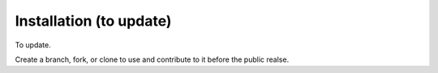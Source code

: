 Installation (to update)
==================================
To update.

Create a branch, fork, or clone to use and contribute to it before the public realse.
